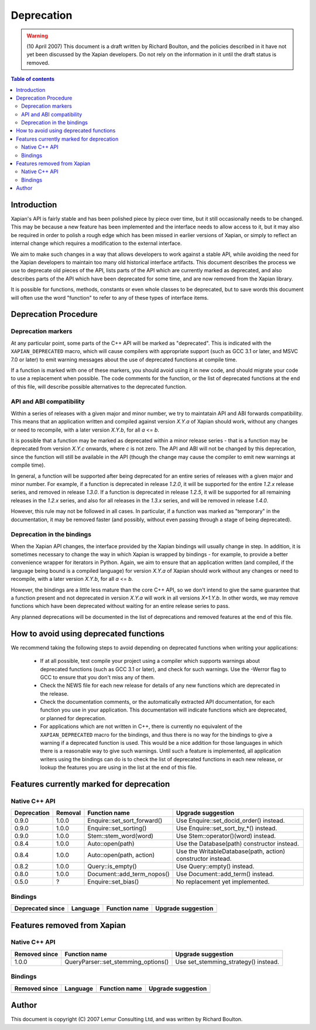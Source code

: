 ===========
Deprecation
===========

.. warning:: (10 April 2007) This document is a draft written by Richard Boulton, and the policies described in it have not yet been discussed by the Xapian developers.  Do not rely on the information in it until the draft status is removed.

.. contents:: Table of contents

Introduction
============

Xapian's API is fairly stable and has been polished piece by piece over time,
but it still occasionally needs to be changed.  This may be because a new
feature has been implemented and the interface needs to allow access to it, but
it may also be required in order to polish a rough edge which has been missed
in earlier versions of Xapian, or simply to reflect an internal change which
requires a modification to the external interface.

We aim to make such changes in a way that allows developers to work against a
stable API, while avoiding the need for the Xapian developers to maintain too
many old historical interface artifacts.  This document describes the process
we use to deprecate old pieces of the API, lists parts of the API which are
currently marked as deprecated, and also describes parts of the API which have
been deprecated for some time, and are now removed from the Xapian library.

It is possible for functions, methods, constants or even whole classes to be
deprecated, but to save words this document will often use the word "function"
to refer to any of these types of interface items.


Deprecation Procedure
=====================

Deprecation markers
-------------------

At any particular point, some parts of the C++ API will be marked as
"deprecated".  This is indicated with the ``XAPIAN_DEPRECATED`` macro, which
will cause compilers with appropriate support (such as GCC 3.1 or later, and
MSVC 7.0 or later) to emit warning messages about the use of deprecated
functions at compile time.

If a function is marked with one of these markers, you should avoid using it in
new code, and should migrate your code to use a replacement when possible.  The
code comments for the function, or the list of deprecated functions at the end
of this file, will describe possible alternatives to the deprecated function.

API and ABI compatibility
-------------------------

Within a series of releases with a given major and minor number, we try to
maintatain API and ABI forwards compatibility.   This means that an application
written and compiled against version `X.Y.a` of Xapian should work, without any
changes or need to recompile, with a later version `X.Y.b`, for all `a` <= `b`.

It is possible that a function may be marked as deprecated within a minor
release series - that is a function may be deprecated from version `X.Y.c`
onwards, where `c` is not zero.  The API and ABI will not be changed by this
deprecation, since the function will still be available in the API (though the
change may cause the compiler to emit new warnings at compile time).

In general, a function will be supported after being deprecated for an entire
series of releases with a given major and minor number.  For example, if a
function is deprecated in release `1.2.0`, it will be supported for the entire
`1.2.x` release series, and removed in release `1.3.0`.  If a function is
deprecated in release `1.2.5`, it will be supported for all remaining releases
in the `1.2.x` series, and also for all releases in the `1.3.x` series, and
will be removed in release `1.4.0`.

However, this rule may not be followed in all cases.  In particular, if a
function was marked as "temporary" in the documentation, it may be removed
faster (and possibly, without even passing through a stage of being
deprecated).

Deprecation in the bindings
---------------------------

When the Xapian API changes, the interface provided by the Xapian bindings will
usually change in step.  In addition, it is sometimes necessary to change the
way in which Xapian is wrapped by bindings - for example, to provide a better
convenience wrapper for iterators in Python.  Again, we aim to ensure that an
application written (and compiled, if the language being bound is a compiled
language) for version `X.Y.a` of Xapian should work without any changes or need
to recompile, with a later version `X.Y.b`, for all `a` <= `b`.

However, the bindings are a little less mature than the core C++ API, so we
don't intend to give the same guarantee that a function present and not
deprecated in version `X.Y.a` will work in all versions `X+1.Y.b`.  In other
words, we may remove functions which have been deprecated without waiting for
an entire release series to pass.

Any planned deprecations will be documented in the list of deprecations and
removed features at the end of this file.


How to avoid using deprecated functions
=======================================

We recommend taking the following steps to avoid depending on deprecated
functions when writing your applications:

 - If at all possible, test compile your project using a compiler which
   supports warnings about deprecated functions (such as GCC 3.1 or later), and
   check for such warnings.  Use the -Werror flag to GCC to ensure that you
   don't miss any of them.

 - Check the NEWS file for each new release for details of any new functions
   which are deprecated in the release.

 - Check the documentation comments, or the automatically extracted API
   documentation, for each function you use in your application.  This
   documentation will indicate functions which are deprecated, or planned for
   deprecation.

 - For applications which are not written in C++, there is currently no
   equivalent of the ``XAPIAN_DEPRECATED`` macro for the bindings, and thus
   there is no way for the bindings to give a warning if a deprecated function
   is used.  This would be a nice addition for those languages in which there
   is a reasonable way to give such warnings.  Until such a feature is
   implemented, all application writers using the bindings can do is to check
   the list of deprecated functions in each new release, or lookup the features
   you are using in the list at the end of this file.


Features currently marked for deprecation
=========================================

Native C++ API
--------------

=========== ========== ============================= =======================================
Deprecation Removal    Function name                 Upgrade suggestion
=========== ========== ============================= =======================================
0.9.0       1.0.0      Enquire::set_sort_forward()   Use Enquire::set_docid_order() instead.
0.9.0       1.0.0      Enquire::set_sorting()        Use Enquire::set_sort_by_*() instead.
0.9.0       1.0.0      Stem::stem_word(word)         Use Stem::operator()(word) instead.
0.8.4       1.0.0      Auto::open(path)              Use the Database(path) constructor instead.
0.8.4       1.0.0      Auto::open(path, action)      Use the WritableDatabase(path, action) constructor instead.
0.8.2       1.0.0      Query::is_empty()             Use Query::empty() instead.
0.8.0       1.0.0      Document::add_term_nopos()    Use Document::add_term() instead.
0.5.0       ?          Enquire::set_bias()           No replacement yet implemented.
=========== ========== ============================= =======================================


Bindings
--------

================= ========= =================== =======================================
Deprecated since  Language  Function name       Upgrade suggestion
================= ========= =================== =======================================
================= ========= =================== =======================================


Features removed from Xapian
============================

Native C++ API
--------------

================= ==================================== =======================================
Removed since     Function name                        Upgrade suggestion
================= ==================================== =======================================
1.0.0             QueryParser::set_stemming_options()  Use set_stemming_strategy() instead.
================= ==================================== =======================================


Bindings
--------

================= ========= =================== =======================================
Removed since     Language  Function name       Upgrade suggestion
================= ========= =================== =======================================
================= ========= =================== =======================================


Author
======

This document is copyright (C) 2007 Lemur Consulting Ltd, and was written by
Richard Boulton.
